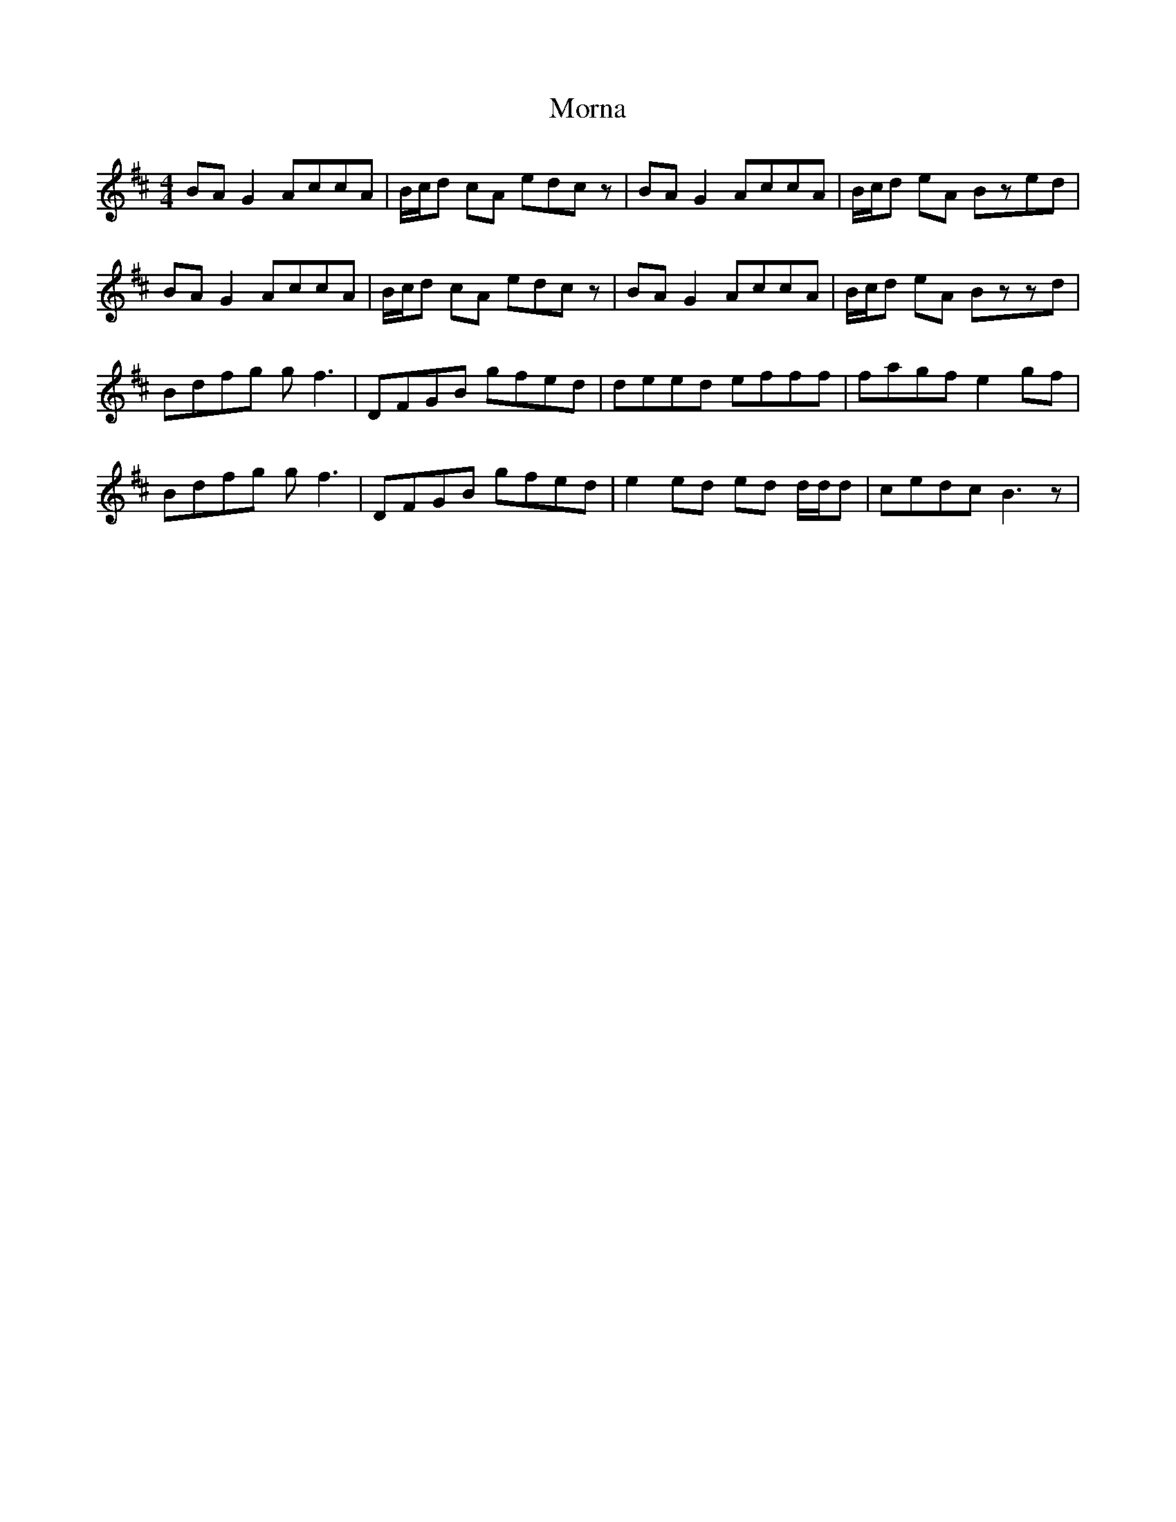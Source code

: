 X: 27697
T: Morna
R: reel
M: 4/4
K: Bminor
BA G2 AccA|B/c/d cA edcz|BA G2 AccA|B/c/d eA Bzed|
BA G2 AccA|B/c/d cA edcz|BA G2 AccA|B/c/d eA Bzzd|
Bdfg g f3|DFGB gfed|deed efff|fagf e2 gf|
Bdfg g f3|DFGB gfed|e2 ed ed d/d/d|cedc B3z|

